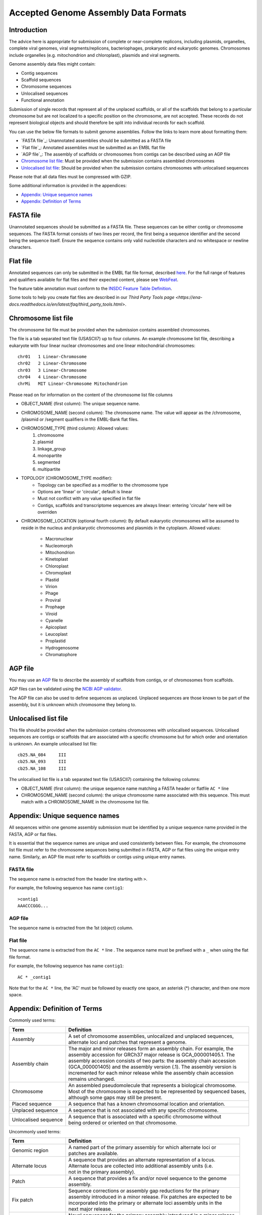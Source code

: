 =====================================
Accepted Genome Assembly Data Formats
=====================================


Introduction
============

The advice here is appropriate for submission of complete or near-complete replicons, including plasmids, organelles,
complete viral genomes, viral segments/replicons, bacteriophages, prokaryotic and eukaryotic genomes.
Chromosomes include organelles (e.g. mitochondrion and chloroplast), plasmids and viral segments.
 
Genome assembly data files might contain:

- Contig sequences
- Scaffold sequences
- Chromosome sequences
- Unlocalised sequences
- Functional annotation

Submission of single records that represent all of the unplaced scaffolds, or all of the scaffolds that belong to a
particular chromosome but are not localized to a specific position on the chromosome, are not accepted. These records
do not represent biological objects and should therefore be split into individual records for each scaffold.

You can use the below file formats to submit genome assemblies. Follow the links to learn more about formatting them:

- `FASTA file`_: Unannotated assemblies should be submitted as a FASTA file
- `Flat file`_: Annotated assemblies must be submitted as an EMBL flat file
- `AGP file`_: The assembly of scaffolds or chromosomes from contigs can be described using an AGP file
- `Chromosome list file`_: Must be provided when the submission contains assembled chromosomes
- `Unlocalised list file`_: Should be provided when the submission contains chromosomes with unlocalised sequences

Please note that all data files must be compressed with GZIP.

Some additional information is provided in the appendices:

- `Appendix: Unique sequence names`_
- `Appendix: Definition of Terms`_


FASTA file
==========

Unannotated sequences should be submitted as a FASTA file.
These sequences can be either contig or chromosome sequences.
The FASTA format consists of two lines per record, the first being a sequence identifier and the second being the sequence itself.
Ensure the sequence contains only valid nucleotide characters and no whitespace or newline characters.



Flat file
=========

Annotated sequences can only be submitted in the EMBL flat file format, described `here <./flat-file-example.html>`_.
For the full range of features and qualifiers available for flat files and their expected content, please see `WebFeat <https://www.ebi.ac.uk/ena/WebFeat/>`_.

The feature table annotation must conform to the `INSDC Feature Table Definition <http://www.insdc.org/files/feature_table.html>`_.

Some tools to help you create flat files are described in our `Third Party Tools page <https://ena-docs.readthedocs.io/en/latest/faq/third_party_tools.html>`.


Chromosome list file
====================

The chromosome list file must be provided when the submission contains assembled chromosomes. 

The file is a tab separated text file (USASCII7) up to four columns.
An example chromosome list file, describing a eukaryote with four linear nuclear chromosomes and one linear
mitochondrial chromosomes:

::

    chr01   1 Linear-Chromosome
    chr02   2 Linear-Chromosome
    chr03   3 Linear-Chromosome
    chr04   4 Linear-Chromosome
    chrMi   MIT Linear-Chromosome Mitochondrion


Please read on for information on the content of the chromosome list file columns

- OBJECT_NAME (first column): The unique sequence name.
- CHROMOSOME_NAME (second column): The chromosome name. The value will appear as the /chromosome, /plasmid or /segment qualifiers in the EMBL-Bank flat files.
- CHROMOSOME_TYPE (third column): Allowed values:
    1. chromosome
    2. plasmid
    3. linkage_group
    4. monopartite
    5. segmented
    6. multipartite
- TOPOLOGY (CHROMOSOME_TYPE modifier):
    - Topology can be specified as a modifier to the chromosome type
    - Options are 'linear' or 'circular', default is linear
    - Must not conflict with any value specified in flat file
    - Contigs, scaffolds and transcriptome sequences are always linear: entering 'circular' here will be overriden
- CHROMOSOME_LOCATION (optional fourth column): By default eukaryotic chromosomes will be assumed to reside in the
  nucleus and prokaryotic chromosomes and plasmids in the cytoplasm. Allowed values:
    - Macronuclear
    - Nucleomorph
    - Mitochondrion
    - Kinetoplast
    - Chloroplast
    - Chromoplast
    - Plastid
    - Virion
    - Phage
    - Proviral
    - Prophage
    - Viroid
    - Cyanelle
    - Apicoplast
    - Leucoplast
    - Proplastid
    - Hydrogenosome
    - Chromatophore




AGP file
===========

You may use an `AGP <https://www.ncbi.nlm.nih.gov/assembly/agp/AGP_Specification/>`_ file to describe the assembly
of scaffolds from contigs, or of chromosomes from scaffolds.

AGP files can be validated using the `NCBI AGP validator <https://www.ncbi.nlm.nih.gov/assembly/agp/AGP_Validation/>`_.

The AGP file can also be used to define sequences as unplaced.
Unplaced sequences are those known to be part of the assembly, but it is unknown which chromosome they belong to.


Unlocalised list file
=====================

This file should be provided when the submission contains chromosomes with unlocalised sequences.
Unlocalised sequences are contigs or scaffolds that are associated with a specific chromosome but 
for which order and orientation is unknown.
An example unlocalised list file:

::

    cb25.NA_084     III
    cb25.NA_093     III
    cb25.NA_108     III


The unlocalised list file is a tab separated text file (USASCII7) containing the following columns: 

- OBJECT_NAME (first column): the unique sequence name matching a FASTA header or flatfile ``AC *`` line
- CHROMOSOME_NAME (second column): the unique chromosome name associated with this sequence. This
  must match with a CHROMOSOME_NAME in the chromosome list file.


Appendix: Unique sequence names
===============================

All sequences within one genome assembly submission must be identified by a unique sequence name provided in the FASTA,
AGP or flat files.

It is essential that the sequence names are unique and used consistently between files.
For example, the chromosome list file must refer to the chromosome sequences being submitted in FASTA, AGP or flat files
using the unique entry name.
Similarly, an AGP file must refer to scaffolds or contigs using unique entry names.

FASTA file
----------

The sequence name is extracted from the header line starting with ``>``.

For example, the following sequence has name ``contig1``:

::

    >contig1
    AAACCCGGG...


AGP file
--------

The sequence name is extracted from the 1st (object) column.

Flat file
---------

The sequence name is extracted from the ``AC *`` line . The sequence name must be prefixed with a ``_``
when using the flat file format.

For example, the following sequence has name ``contig1``:

::

    AC * _contig1

Note that for the ``AC *`` line, the 'AC' must be followed by exactly one space, an asterisk (*) character, and then
one more space.


Appendix: Definition of Terms
=============================

Commonly used terms:

+-----------------------+----------------------------------------------------------------------------------------------+
| Term                  | Definition                                                                                   |
+=======================+==============================================================================================+
| Assembly              | | A set of chromosome assemblies, unlocalized and unplaced sequences,                        |
|                       | | alternate loci and patches that represent a genome.                                        |
+-----------------------+----------------------------------------------------------------------------------------------+
| Assembly chain        | | The major and minor releases form an assembly chain. For example, the                      |
|                       | | assembly accession for GRCh37 major release is GCA_000001405.1. The                        |
|                       | | assembly accession consists of two parts: the assembly chain accession                     |
|                       | | (GCA_000001405) and the assembly version (.1). The assembly version is                     |
|                       | | incremented for each minor release while the assembly chain accession                      |
|                       | | remains unchanged.                                                                         |
+-----------------------+----------------------------------------------------------------------------------------------+
| Chromosome            | | An assembled pseudomolecule that represents a biological chromosome.                       |
|                       | | Most of the chromosome is expected to be represented by sequenced bases,                   |
|                       | | although some gaps may still be present.                                                   |
+-----------------------+----------------------------------------------------------------------------------------------+
| Placed sequence       | | A sequence that has a known chromosomal location and orientation.                          |
+-----------------------+----------------------------------------------------------------------------------------------+
| Unplaced sequence     | | A sequence that is not associated with any specific chromosome.                            |
+-----------------------+----------------------------------------------------------------------------------------------+
| Unlocalised sequence  | | A sequence that is associated with a specific chromosome without                           |
|                       | | being ordered or oriented on that chromosome.                                              |
+-----------------------+----------------------------------------------------------------------------------------------+

Uncommonly used terms:

+-----------------------+----------------------------------------------------------------------------------------------+
| Term                  | Definition                                                                                   |
+=======================+==============================================================================================+
| Genomic region        | | A named part of the primary assembly for which alternate loci or                           |
|                       | | patches are available.                                                                     |
+-----------------------+----------------------------------------------------------------------------------------------+
| Alternate locus       | | A sequence that provides an alternate representation of a locus.                           |
|                       | | Alternate locus are collected into additional assembly units (i.e.                         |
|                       | | not in the primary assembly).                                                              |
+-----------------------+----------------------------------------------------------------------------------------------+
| Patch                 | | A sequence that provides a fix and/or novel sequence to the genome                         |
|                       | | assembly.                                                                                  |
+-----------------------+----------------------------------------------------------------------------------------------+
| Fix patch             | | Sequence corrections or assembly gap reductions for the primary                            |
|                       | | assembly introduced in a minor release. Fix patches are expected to be                     |
|                       | | incorporated into the primary or alternate loci assembly units in the                      |
|                       | | next major release.                                                                        |
+-----------------------+----------------------------------------------------------------------------------------------+
| Novel patch           | | Novel sequences for the primary assembly introduced in a minor release.                    |
|                       | | Novel patches are expected to be incorporated into the primary assembly                    |
|                       | | unit in the next major release.                                                            |
+-----------------------+----------------------------------------------------------------------------------------------+
| Assembly unit         | | An assembly is organized into assembly units.                                              |
+-----------------------+----------------------------------------------------------------------------------------------+
| Primary assembly unit | | Assembly unit that contains the set of assembled chromosomes,                              |
|                       | | unlocalized and unplaced sequences that represent a non-redundant                          |
|                       | | genome. Alternative loci and patches are not included in the primary                       |
|                       | | assembly unit.                                                                             |
+-----------------------+----------------------------------------------------------------------------------------------+
| Major release         | | A release of a genome assembly that contains a primary assembly and                        |
|                       | | alternate loci, e.g. GRCh37.                                                               |
+-----------------------+----------------------------------------------------------------------------------------------+
| Minor release         | | A release of a genome assembly that adds patches to the major release,                     |
|                       | | e.g. GRCh37.p5.                                                                            |
+-----------------------+----------------------------------------------------------------------------------------------+
